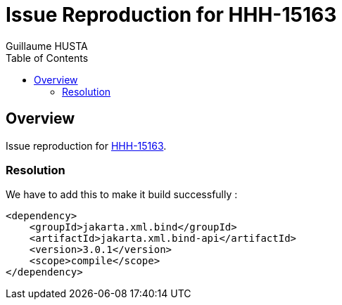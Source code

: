 = Issue Reproduction for HHH-15163
:author: Guillaume HUSTA
:toc:

== Overview

Issue reproduction for https://hibernate.atlassian.net/browse/HHH-15163[HHH-15163].

=== Resolution

We have to add this to make it build successfully :

[source,xml]
----
<dependency>
    <groupId>jakarta.xml.bind</groupId>
    <artifactId>jakarta.xml.bind-api</artifactId>
    <version>3.0.1</version>
    <scope>compile</scope>
</dependency>
----


